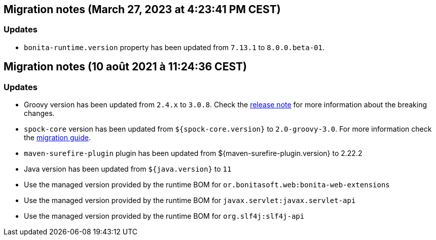 == Migration notes (March 27, 2023 at 4:23:41 PM CEST)

=== Updates

* `bonita-runtime.version` property has been updated from `7.13.1` to `8.0.0.beta-01`.

== Migration notes (10 août 2021 à 11:24:36 CEST)

=== Updates

* Groovy version has been updated from `2.4.x` to `3.0.8`.
Check the https://groovy-lang.org/releasenotes/groovy-3.0.html[release note] for more information about the breaking changes.
* `spock-core` version has been updated from `${spock-core.version}` to `2.0-groovy-3.0`.
For more information check the https://spockframework.org/spock/docs/2.0/migration_guide.html#_migration_guide_2_0[migration guide].
* `maven-surefire-plugin` plugin has been updated from ${maven-surefire-plugin.version} to 2.22.2
* Java version has been updated from `${java.version}` to `11`
* Use the managed version provided by the runtime BOM for `or.bonitasoft.web:bonita-web-extensions`
* Use the managed version provided by the runtime BOM for `javax.servlet:javax.servlet-api`
* Use the managed version provided by the runtime BOM for `org.slf4j:slf4j-api`

